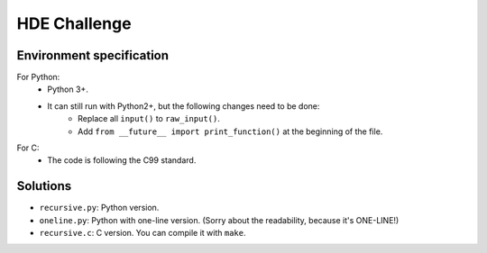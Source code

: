 HDE Challenge
=============

Environment specification
-------------------------
For Python:
    - Python 3+.
    - It can still run with Python2+, but the following changes need to be done:
        - Replace all ``input()`` to ``raw_input()``.
        - Add ``from __future__ import print_function()`` at the beginning
          of the file.

For C:
    - The code is following the C99 standard.


Solutions
---------
- ``recursive.py``: Python version.
- ``oneline.py``: Python with one-line version. (Sorry about the readability,
  because it's ONE-LINE!)
- ``recursive.c``: C version. You can compile it with ``make``.

